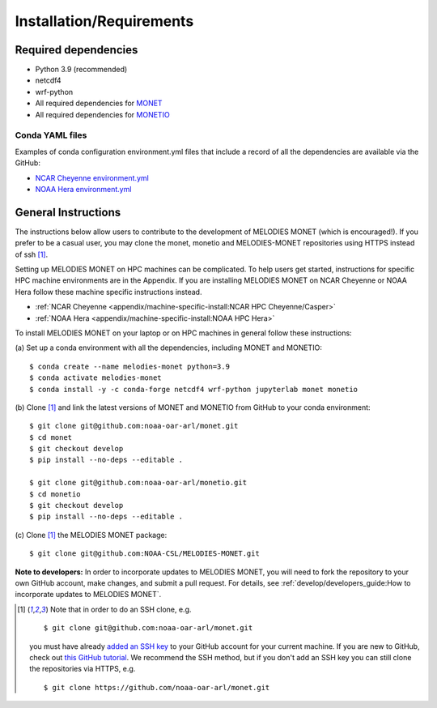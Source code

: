 Installation/Requirements
=========================

Required dependencies
---------------------

- Python 3.9 (recommended)
- netcdf4
- wrf-python
- All required dependencies for `MONET <https://monet-arl.readthedocs.io/en/stable/installing.html>`__
- All required dependencies for `MONETIO <https://monetio.readthedocs.io/en/stable/installing.html>`__

Conda YAML files
~~~~~~~~~~~~~~~~
Examples of conda configuration environment.yml files that include a record
of all the dependencies are available via the GitHub:

- `NCAR Cheyenne environment.yml <https://github.com/NOAA-CSL/MELODIES-MONET/tree/develop/python_env_ymls/cheyenne>`__
- `NOAA Hera environment.yml <https://github.com/NOAA-CSL/MELODIES-MONET/tree/develop/python_env_ymls/hera>`__

General Instructions
--------------------

The instructions below allow users to contribute to the development of
MELODIES MONET (which is encouraged!). If you prefer to be a casual user, you may
clone the monet, monetio and MELODIES-MONET repositories using HTTPS instead 
of ssh [#clone]_.

Setting up MELODIES MONET on HPC machines can be complicated. To help users 
get started, instructions for specific HPC machine environments are in the 
Appendix. If you are installing MELODIES MONET on NCAR Cheyenne or NOAA Hera 
follow these machine specific instructions instead.

- :ref:`NCAR Cheyenne <appendix/machine-specific-install:NCAR HPC Cheyenne/Casper>`
- :ref:`NOAA Hera <appendix/machine-specific-install:NOAA HPC Hera>`

To install MELODIES MONET on your laptop or on HPC machines in general follow 
these instructions: 
 
(a) Set up a conda environment with all the dependencies, including MONET and 
MONETIO::

    $ conda create --name melodies-monet python=3.9
    $ conda activate melodies-monet
    $ conda install -y -c conda-forge netcdf4 wrf-python jupyterlab monet monetio

(b) Clone [#clone]_ and link the latest versions of MONET and MONETIO from GitHub to
your conda environment::

    $ git clone git@github.com:noaa-oar-arl/monet.git
    $ cd monet
    $ git checkout develop
    $ pip install --no-deps --editable .
    
    $ git clone git@github.com:noaa-oar-arl/monetio.git
    $ cd monetio
    $ git checkout develop
    $ pip install --no-deps --editable .

\(c) Clone [#clone]_ the MELODIES MONET package::

    $ git clone git@github.com:NOAA-CSL/MELODIES-MONET.git
    
**Note to developers:** In order to incorporate updates to MELODIES MONET, you 
will need to fork the repository to your own GitHub account, make changes, and 
submit a pull request. For details, see 
:ref:`develop/developers_guide:How to incorporate updates to MELODIES MONET`.


.. _clone-notes:
.. [#clone] Note that in order to do an SSH clone,
   e.g. ::

      $ git clone git@github.com:noaa-oar-arl/monet.git

   you must have already
   `added an SSH key <https://docs.github.com/en/authentication/connecting-to-github-with-ssh/adding-a-new-ssh-key-to-your-github-account>`__
   to your GitHub account for your current machine.
   If you are new to GitHub, check out
   `this GitHub tutorial <https://jlord.us/git-it/>`__.
   We recommend the SSH method, but if you don't add an SSH key
   you can still clone the repositories via HTTPS, e.g. ::

       $ git clone https://github.com/noaa-oar-arl/monet.git
